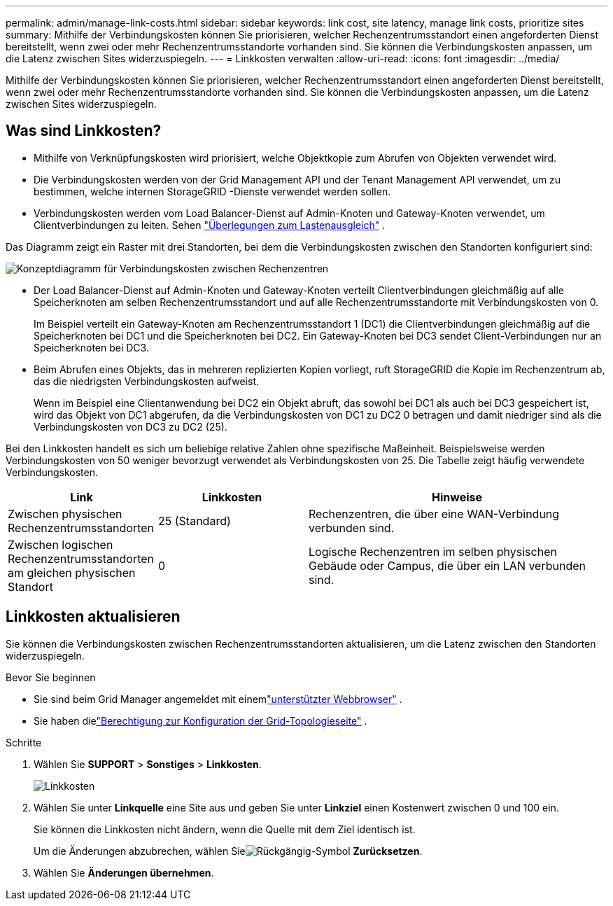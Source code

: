 ---
permalink: admin/manage-link-costs.html 
sidebar: sidebar 
keywords: link cost, site latency, manage link costs, prioritize sites 
summary: Mithilfe der Verbindungskosten können Sie priorisieren, welcher Rechenzentrumsstandort einen angeforderten Dienst bereitstellt, wenn zwei oder mehr Rechenzentrumsstandorte vorhanden sind.  Sie können die Verbindungskosten anpassen, um die Latenz zwischen Sites widerzuspiegeln. 
---
= Linkkosten verwalten
:allow-uri-read: 
:icons: font
:imagesdir: ../media/


[role="lead"]
Mithilfe der Verbindungskosten können Sie priorisieren, welcher Rechenzentrumsstandort einen angeforderten Dienst bereitstellt, wenn zwei oder mehr Rechenzentrumsstandorte vorhanden sind.  Sie können die Verbindungskosten anpassen, um die Latenz zwischen Sites widerzuspiegeln.



== Was sind Linkkosten?

* Mithilfe von Verknüpfungskosten wird priorisiert, welche Objektkopie zum Abrufen von Objekten verwendet wird.
* Die Verbindungskosten werden von der Grid Management API und der Tenant Management API verwendet, um zu bestimmen, welche internen StorageGRID -Dienste verwendet werden sollen.
* Verbindungskosten werden vom Load Balancer-Dienst auf Admin-Knoten und Gateway-Knoten verwendet, um Clientverbindungen zu leiten. Sehen link:../admin/managing-load-balancing.html["Überlegungen zum Lastenausgleich"] .


Das Diagramm zeigt ein Raster mit drei Standorten, bei dem die Verbindungskosten zwischen den Standorten konfiguriert sind:

image::../media/link_costs.gif[Konzeptdiagramm für Verbindungskosten zwischen Rechenzentren]

* Der Load Balancer-Dienst auf Admin-Knoten und Gateway-Knoten verteilt Clientverbindungen gleichmäßig auf alle Speicherknoten am selben Rechenzentrumsstandort und auf alle Rechenzentrumsstandorte mit Verbindungskosten von 0.
+
Im Beispiel verteilt ein Gateway-Knoten am Rechenzentrumsstandort 1 (DC1) die Clientverbindungen gleichmäßig auf die Speicherknoten bei DC1 und die Speicherknoten bei DC2.  Ein Gateway-Knoten bei DC3 sendet Client-Verbindungen nur an Speicherknoten bei DC3.

* Beim Abrufen eines Objekts, das in mehreren replizierten Kopien vorliegt, ruft StorageGRID die Kopie im Rechenzentrum ab, das die niedrigsten Verbindungskosten aufweist.
+
Wenn im Beispiel eine Clientanwendung bei DC2 ein Objekt abruft, das sowohl bei DC1 als auch bei DC3 gespeichert ist, wird das Objekt von DC1 abgerufen, da die Verbindungskosten von DC1 zu DC2 0 betragen und damit niedriger sind als die Verbindungskosten von DC3 zu DC2 (25).



Bei den Linkkosten handelt es sich um beliebige relative Zahlen ohne spezifische Maßeinheit.  Beispielsweise werden Verbindungskosten von 50 weniger bevorzugt verwendet als Verbindungskosten von 25.  Die Tabelle zeigt häufig verwendete Verbindungskosten.

[cols="1a,1a,2a"]
|===
| Link | Linkkosten | Hinweise 


 a| 
Zwischen physischen Rechenzentrumsstandorten
 a| 
25 (Standard)
 a| 
Rechenzentren, die über eine WAN-Verbindung verbunden sind.



 a| 
Zwischen logischen Rechenzentrumsstandorten am gleichen physischen Standort
 a| 
0
 a| 
Logische Rechenzentren im selben physischen Gebäude oder Campus, die über ein LAN verbunden sind.

|===


== Linkkosten aktualisieren

Sie können die Verbindungskosten zwischen Rechenzentrumsstandorten aktualisieren, um die Latenz zwischen den Standorten widerzuspiegeln.

.Bevor Sie beginnen
* Sie sind beim Grid Manager angemeldet mit einemlink:../admin/web-browser-requirements.html["unterstützter Webbrowser"] .
* Sie haben dielink:admin-group-permissions.html["Berechtigung zur Konfiguration der Grid-Topologieseite"] .


.Schritte
. Wählen Sie *SUPPORT* > *Sonstiges* > *Linkkosten*.
+
image::../media/configuring_link_costs.png[Linkkosten]

. Wählen Sie unter *Linkquelle* eine Site aus und geben Sie unter *Linkziel* einen Kostenwert zwischen 0 und 100 ein.
+
Sie können die Linkkosten nicht ändern, wenn die Quelle mit dem Ziel identisch ist.

+
Um die Änderungen abzubrechen, wählen Sieimage:../media/nms_revert.gif["Rückgängig-Symbol"] *Zurücksetzen*.

. Wählen Sie *Änderungen übernehmen*.

